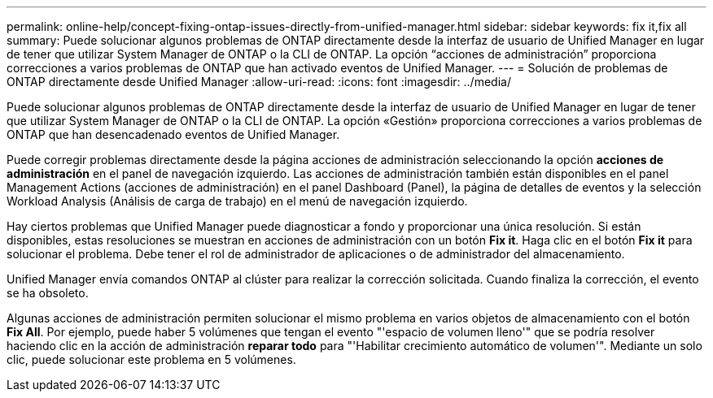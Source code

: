 ---
permalink: online-help/concept-fixing-ontap-issues-directly-from-unified-manager.html 
sidebar: sidebar 
keywords: fix it,fix all 
summary: Puede solucionar algunos problemas de ONTAP directamente desde la interfaz de usuario de Unified Manager en lugar de tener que utilizar System Manager de ONTAP o la CLI de ONTAP. La opción “acciones de administración” proporciona correcciones a varios problemas de ONTAP que han activado eventos de Unified Manager. 
---
= Solución de problemas de ONTAP directamente desde Unified Manager
:allow-uri-read: 
:icons: font
:imagesdir: ../media/


[role="lead"]
Puede solucionar algunos problemas de ONTAP directamente desde la interfaz de usuario de Unified Manager en lugar de tener que utilizar System Manager de ONTAP o la CLI de ONTAP. La opción «Gestión» proporciona correcciones a varios problemas de ONTAP que han desencadenado eventos de Unified Manager.

Puede corregir problemas directamente desde la página acciones de administración seleccionando la opción *acciones de administración* en el panel de navegación izquierdo. Las acciones de administración también están disponibles en el panel Management Actions (acciones de administración) en el panel Dashboard (Panel), la página de detalles de eventos y la selección Workload Analysis (Análisis de carga de trabajo) en el menú de navegación izquierdo.

Hay ciertos problemas que Unified Manager puede diagnosticar a fondo y proporcionar una única resolución. Si están disponibles, estas resoluciones se muestran en acciones de administración con un botón *Fix it*. Haga clic en el botón *Fix it* para solucionar el problema. Debe tener el rol de administrador de aplicaciones o de administrador del almacenamiento.

Unified Manager envía comandos ONTAP al clúster para realizar la corrección solicitada. Cuando finaliza la corrección, el evento se ha obsoleto.

Algunas acciones de administración permiten solucionar el mismo problema en varios objetos de almacenamiento con el botón *Fix All*. Por ejemplo, puede haber 5 volúmenes que tengan el evento "'espacio de volumen lleno'" que se podría resolver haciendo clic en la acción de administración *reparar todo* para "'Habilitar crecimiento automático de volumen'". Mediante un solo clic, puede solucionar este problema en 5 volúmenes.
